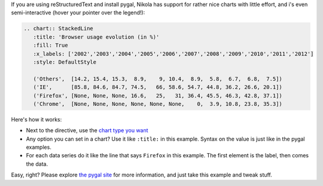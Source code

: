 .. title: Pygal charts get started
.. slug: pygal-charts-get-started
.. date: 2017-09-18 11:09:34 UTC+08:00
.. updated: 2019-11-15 08:56:00 UTC+08:00
.. tags: reST, chart, pygal, python
.. category: markup
.. link:
.. description:
.. type: text
.. nocomments:
.. previewimage:

If you are using reStructuredText and install pygal, Nikola has support for rather nice charts
with little effort, and i's even semi-interactive (hover your pointer over the legend!):

.. code:: rest

    .. chart:: StackedLine
       :title: 'Browser usage evolution (in %)'
       :fill: True
       :x_labels: ['2002','2003','2004','2005','2006','2007','2008','2009','2010','2011','2012']
       :style: DefaultStyle

       ('Others',  [14.2, 15.4, 15.3,  8.9,    9, 10.4,  8.9,  5.8,  6.7,  6.8,  7.5])
       ('IE',      [85.8, 84.6, 84.7, 74.5,   66, 58.6, 54.7, 44.8, 36.2, 26.6, 20.1])
       ('Firefox', [None, None, None, 16.6,   25,   31, 36.4, 45.5, 46.3, 42.8, 37.1])
       ('Chrome',  [None, None, None, None, None, None,    0,  3.9, 10.8, 23.8, 35.3])

.. TEASER_END

.. raw:: html

   <div style="text-align: center;">

.. chart:: StackedLine
    :title: 'Browser usage evolution (in %)'
    :fill: True
    :x_labels: ['2002','2003','2004','2005','2006','2007','2008','2009','2010','2011','2012']
    :style: DefaultStyle

    ('Others',  [14.2, 15.4, 15.3,  8.9,    9, 10.4,  8.9,  5.8,  6.7,  6.8,  7.5])
    ('IE',      [85.8, 84.6, 84.7, 74.5,   66, 58.6, 54.7, 44.8, 36.2, 26.6, 20.1])
    ('Firefox', [None, None, None, 16.6,   25,   31, 36.4, 45.5, 46.3, 42.8, 37.1])
    ('Chrome',  [None, None, None, None, None, None,    0,  3.9, 10.8, 23.8, 35.3])

.. raw:: html

   </div>


Here's how it works:

* Next to the directive, use the `chart type you want <http://pygal.org/chart_types/>`_
* Any option you can set in a chart? Use it like ``:title:`` in this example. Syntax on
  the value is just like in the pygal examples.
* For each data series do it like the line that says ``Firefox`` in this example. The first element
  is the label, then comes the data.

Easy, right? Please explore `the pygal site <http://pygal.org>`_ for more information, and just
take this example and tweak stuff.
